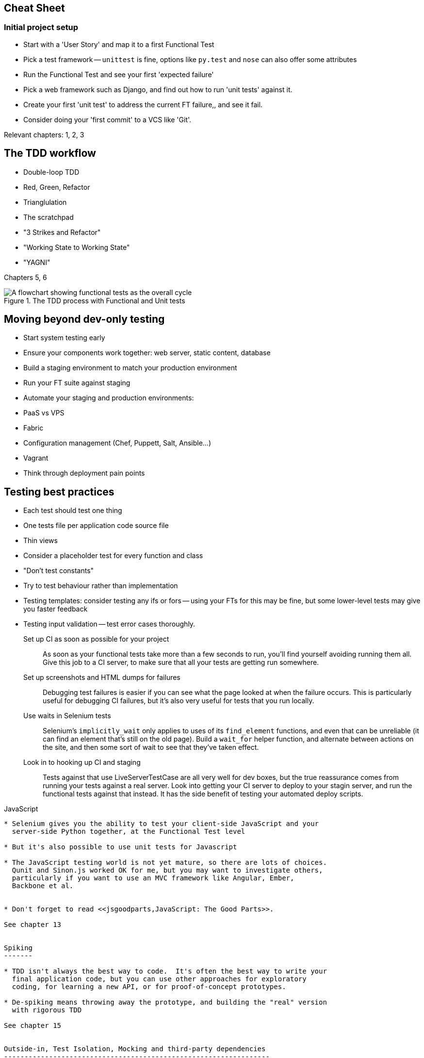 Cheat Sheet
-----------

Initial project setup
~~~~~~~~~~~~~~~~~~~~~

* Start with a 'User Story' and map it to a first Functional Test

* Pick a test framework -- `unittest` is fine, options like `py.test`
  and `nose` can also offer some attributes

* Run the Functional Test and see your first 'expected failure'

* Pick a web framework such as Django, and find out how to run
  'unit tests' against it.

* Create your first 'unit test' to address the current FT failure,,
  and see it fail.

* Consider doing your 'first commit' to a VCS like 'Git'.

Relevant chapters: 1, 2, 3


The TDD workflow
----------------

* Double-loop TDD

* Red, Green, Refactor

* Trianglulation

* The scratchpad

* "3 Strikes and Refactor"

* "Working State to Working State"

* "YAGNI"

Chapters 5, 6


[[Double-Loop-TDD-diagram]]
.The TDD process with Functional and Unit tests
image::images/twdp_0404.png[A flowchart showing functional tests as the overall cycle, and unit tests helping to code]



Moving beyond dev-only testing
------------------------------

* Start system testing early

* Ensure your components work together: web server, static content, database

* Build a staging environment to match your production environment

* Run your FT suite against staging

* Automate your staging and production environments:
    * PaaS vs VPS
    * Fabric
    * Configuration management (Chef, Puppett, Salt, Ansible...)
    * Vagrant

* Think through deployment pain points


Testing best practices
-----------------------

* Each test should test one thing
* One tests file per application code source file
* Thin views
* Consider a placeholder test for every function and class
* "Don't test constants"
* Try to test behaviour rather than implementation
* Testing templates: consider testing any ifs or fors -- using
  your FTs for this may be fine, but some lower-level tests may
  give you faster feedback
* Testing input validation -- test error cases thoroughly.


Set up CI as soon as possible for your project::
    As soon as your functional tests take more than a few seconds to run,
    you'll find yourself avoiding running them all. Give this job to a CI
    server, to make sure that all your tests are getting run somewhere.

Set up screenshots and HTML dumps for failures::
    Debugging test failures is easier if you can see what the page looked
    at when the failure occurs.  This is particularly useful for debugging
    CI failures, but it's also very useful for tests that you run locally.

Use waits in Selenium tests::
    Selenium's `implicitly_wait` only applies to uses of its `find_element` 
    functions, and even that can be unreliable (it can find an element that's
    still on the old page).  Build a `wait_for` helper function, and alternate
    between actions on the site, and then some sort of wait to see that they've
    taken effect.

Look in to hooking up CI and staging::
    Tests against that use LiveServerTestCase are all very well for dev boxes,
    but the true reassurance comes from running your tests against a real 
    server.  Look into getting your CI server to deploy to your stagin server,
    and run the functional tests against that instead.  It has the side benefit
    of testing your automated deploy scripts.

*******************************************************************************


JavaScript
----------

* Selenium gives you the ability to test your client-side JavaScript and your
  server-side Python together, at the Functional Test level

* But it's also possible to use unit tests for Javascript

* The JavaScript testing world is not yet mature, so there are lots of choices.
  Qunit and Sinon.js worked OK for me, but you may want to investigate others,
  particularly if you want to use an MVC framework like Angular, Ember,
  Backbone et al.


* Don't forget to read <<jsgoodparts,JavaScript: The Good Parts>>.

See chapter 13


Spiking
-------

* TDD isn't always the best way to code.  It's often the best way to write your
  final application code, but you can use other approaches for exploratory
  coding, for learning a new API, or for proof-of-concept prototypes.

* De-spiking means throwing away the prototype, and building the "real" version
  with rigorous TDD

See chapter 15


Outside-in, Test Isolation, Mocking and third-party dependencies
-----------------------------------------------------------------

see chaps 16-19

Outside-in TDD::
    A methodology for building code, driven by tests, which proceeds by
    starting from the "outside" layers (presentation, GUI), and moving
    "inwards" step-by-step, via view/controller layers, down towards 
    the model layer.  The idea is to drive the design of your code from
    the use to which it is going to be put, rather than trying to anticipate
    requirements from the ground up.

Programming by wishful thinking::
    The outside-in process is sometimes called "programming by wishful
    thinking".  Actually, any kind of TDD involves some wishful thinking. 
    We're always writing tests for things that don't exist yet.


On the relative merits of different types of test

Functional tests::
    * Provide the best guarantee that your application really works correctly,
    from the point of view of the user.
    * But: it's a slower feedback cycle,
    * And they don't necessarily help you write clean code.

Integrated tests (reliant on, eg, the ORM or the Django Test Client)::
    * Are quick to write,
    * Easy to understand,
    * Will warn you of any integration issues,
    * But may not always drive good design (that's up to you!).
    * And are usually slower than isolated tests

Isolated ("mocky") tests::
    * These involve the most hard work.
    * They can be harder to read and understand,
    * But: these are the best ones for guiding you towards better design.
    * And they run the fastest.

Decoupling our application from ORM code::
    When striving to write isolated tests, one of the consequences is that we
    find ourselves forced to remove ORM code from places like views and forms,
    by hiding it behind helper functions or methods.  This can be beneficial in
    terms of decoupling your application from the ORM, but also just because it
    makes your code more readable. As with all things, it's a judgement call as
    to whether the additional effort is worth it in particular circumstances.



[cols="1,5asciidoc",options="header"]
|================

|Objective|Some considerations

|'Correctness'|
* Do I have enough functional tests to reassure myself that my application
  'really' works, from the point of view of the user?
* Am I testing all the edge cases thoroughly?  This feels like a job for 
  low-level, isolated tests.
* Do I have tests that check whether all my components fit together properly?
  Could some integrated tests do this, or are functional tests enough?

|'Clean, maintainable code'|
* Are my tests giving me the confidence to refactor my code, fearlessly and
  frequently?
* Are my tests helping me to drive out a good design?  If I have a lot of
  integrated tests and few isolated tests, are there any parts of my application
  where putting in the effort to write more isolated tests would give me better
  feedback about my design?

|'Productive workflow'|
* Are my feedback cycles as fast as I would like them?  When do I get warned
  about bugs, and is there any practical way to make that happen sooner?
* If I have a lot of high-level, functional tests, that take a long time to
  run, and I have to wait overnight to get feedback about accidental
  regressions, is there some way I could write some faster tests, integrated
  tests perhaps, that would get me feedback quicker?  
* Can I run a subset of the full test suite when I need to?
* Am I spending too much time waiting for tests to run, and thus less time
  in a productive flow state?

|================

== chapter_21 

.The Page pattern, and the real exercise for the reader
*******************************************************************************

Apply DRY to your functional tests::
    Once your FT suite starts to grow, you'll find that different tests will
    inevitably find themselves using similar parts of the UI. Try to avoid 
    having constants, like the HTML IDs or classes of particular UI elements
    duplicated between your FTs.

The Page pattern::
    Moving helper methods into a base `FunctionalTest` class can become 
    unwieldy.  Consider using individual Page objects to hold all the
    logic for dealing with particular parts of your site. 

An exercise for the reader::
    I hope you've actually tried this out!  Try to follow the "Outside-In"
    method, and occasionally try things out manually if you get stuck. 
    The real exercise for the reader, of course, is to apply TDD to your
    next project.  I hope you'll enjoy it!

*******************************************************************************

